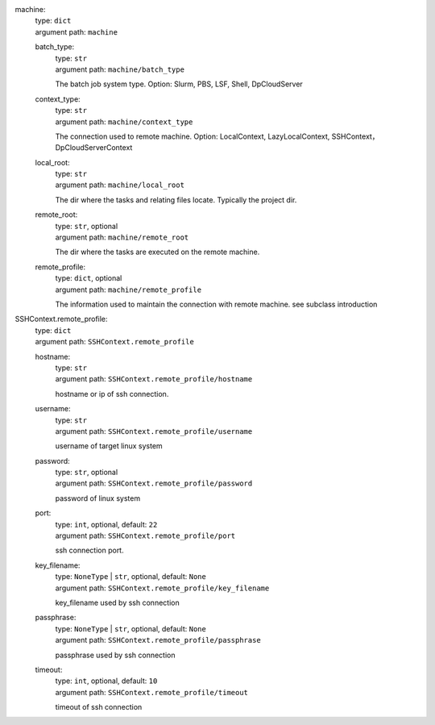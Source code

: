 machine: 
    | type: ``dict``
    | argument path: ``machine``

    batch_type: 
        | type: ``str``
        | argument path: ``machine/batch_type``

        The batch job system type. Option: Slurm, PBS, LSF, Shell, DpCloudServer

    context_type: 
        | type: ``str``
        | argument path: ``machine/context_type``

        The connection used to remote machine. Option: LocalContext, LazyLocalContext, SSHContext， DpCloudServerContext

    local_root: 
        | type: ``str``
        | argument path: ``machine/local_root``

        The dir where the tasks and relating files locate. Typically the project dir.

    remote_root: 
        | type: ``str``, optional
        | argument path: ``machine/remote_root``

        The dir where the tasks are executed on the remote machine.

    remote_profile: 
        | type: ``dict``, optional
        | argument path: ``machine/remote_profile``

        The information used to maintain the connection with remote machine. see subclass introduction
SSHContext.remote_profile: 
    | type: ``dict``
    | argument path: ``SSHContext.remote_profile``

    hostname: 
        | type: ``str``
        | argument path: ``SSHContext.remote_profile/hostname``

        hostname or ip of ssh connection.

    username: 
        | type: ``str``
        | argument path: ``SSHContext.remote_profile/username``

        username of target linux system

    password: 
        | type: ``str``, optional
        | argument path: ``SSHContext.remote_profile/password``

        password of linux system

    port: 
        | type: ``int``, optional, default: ``22``
        | argument path: ``SSHContext.remote_profile/port``

        ssh connection port.

    key_filename: 
        | type: ``NoneType`` | ``str``, optional, default: ``None``
        | argument path: ``SSHContext.remote_profile/key_filename``

        key_filename used by ssh connection

    passphrase: 
        | type: ``NoneType`` | ``str``, optional, default: ``None``
        | argument path: ``SSHContext.remote_profile/passphrase``

        passphrase used by ssh connection

    timeout: 
        | type: ``int``, optional, default: ``10``
        | argument path: ``SSHContext.remote_profile/timeout``

        timeout of ssh connection
